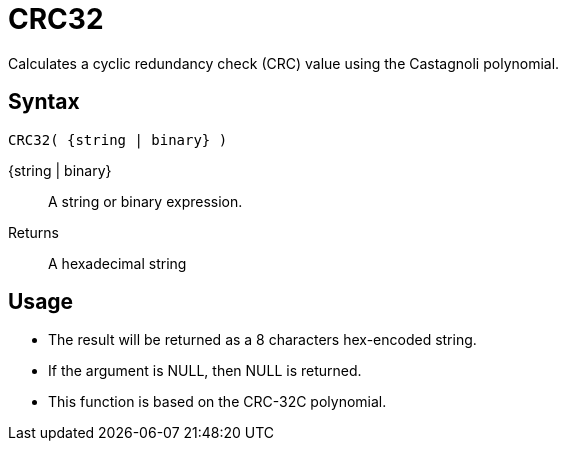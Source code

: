 ////
Licensed to the Apache Software Foundation (ASF) under one
or more contributor license agreements.  See the NOTICE file
distributed with this work for additional information
regarding copyright ownership.  The ASF licenses this file
to you under the Apache License, Version 2.0 (the
"License"); you may not use this file except in compliance
with the License.  You may obtain a copy of the License at
  http://www.apache.org/licenses/LICENSE-2.0
Unless required by applicable law or agreed to in writing,
software distributed under the License is distributed on an
"AS IS" BASIS, WITHOUT WARRANTIES OR CONDITIONS OF ANY
KIND, either express or implied.  See the License for the
specific language governing permissions and limitations
under the License.
////
= CRC32

Calculates a cyclic redundancy check (CRC) value using the Castagnoli polynomial.

== Syntax
----
CRC32( {string | binary} )
----

{string | binary}:: A string or binary expression.
Returns::  A hexadecimal string

== Usage

* The result will be returned as a 8 characters hex-encoded string.
* If the argument is NULL, then NULL is returned.
* This function is based on the CRC-32C polynomial. 